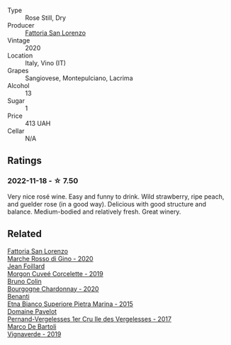#+attr_html: :class wine-main-image
[[file:/images/c4/90b3ec-5108-48d6-94ca-87d40ed55c3a/2022-11-15-17-09-46-IMG-3192.webp]]

- Type :: Rose Still, Dry
- Producer :: [[barberry:/producers/60baeb1a-2703-459a-b212-7f73465efc67][Fattoria San Lorenzo]]
- Vintage :: 2020
- Location :: Italy, Vino (IT)
- Grapes :: Sangiovese, Montepulciano, Lacrima
- Alcohol :: 13
- Sugar :: 1
- Price :: 413 UAH
- Cellar :: N/A

** Ratings

*** 2022-11-18 - ☆ 7.50

Very nice rosé wine. Easy and funny to drink. Wild strawberry, ripe peach, and guelder rose (in a good way). Delicious with good structure and balance. Medium-bodied and relatively fresh. Great winery.

** Related

#+begin_export html
<div class="flex-container">
  <a class="flex-item flex-item-left" href="/wines/74357d28-4b8a-4693-a176-3cf0b8a79a5a.html">
    <img class="flex-bottle" src="/images/74/357d28-4b8a-4693-a176-3cf0b8a79a5a/2022-11-15-17-07-49-IMG-3190.webp"></img>
    <section class="h">Fattoria San Lorenzo</section>
    <section class="h text-bolder">Marche Rosso di Gino - 2020</section>
  </a>

  <a class="flex-item flex-item-right" href="/wines/0fc1ad68-f002-4840-8fa8-d80c0e7f6b61.html">
    <img class="flex-bottle" src="/images/0f/c1ad68-f002-4840-8fa8-d80c0e7f6b61/2022-11-19-11-07-36-B91AC071-158B-4014-AFBC-4B3765125DA8-1-105-c.webp"></img>
    <section class="h">Jean Foillard</section>
    <section class="h text-bolder">Morgon Cuveé Corcelette - 2019</section>
  </a>

  <a class="flex-item flex-item-left" href="/wines/10fd74be-84d3-4393-838a-7577bb6bb046.html">
    <img class="flex-bottle" src="/images/10/fd74be-84d3-4393-838a-7577bb6bb046/2022-11-19-11-01-10-2A8DF956-F9EE-4370-BC8F-698F6B8FA158-1-105-c.webp"></img>
    <section class="h">Bruno Colin</section>
    <section class="h text-bolder">Bourgogne Chardonnay - 2020</section>
  </a>

  <a class="flex-item flex-item-right" href="/wines/3d42539f-0795-4537-b849-dc36deb102d3.html">
    <img class="flex-bottle" src="/images/3d/42539f-0795-4537-b849-dc36deb102d3/2022-11-19-12-38-15-84302EAE-5E49-4CE6-9081-78117479C17C.webp"></img>
    <section class="h">Benanti</section>
    <section class="h text-bolder">Etna Bianco Superiore Pietra Marina - 2015</section>
  </a>

  <a class="flex-item flex-item-left" href="/wines/895aeb9d-207a-43a3-9d0b-d0480cad8ea0.html">
    <img class="flex-bottle" src="/images/89/5aeb9d-207a-43a3-9d0b-d0480cad8ea0/2022-11-19-11-05-28-277B286C-BF48-4528-B6FD-0B2707E1FC43-1-105-c.webp"></img>
    <section class="h">Domaine Pavelot</section>
    <section class="h text-bolder">Pernand-Vergelesses 1er Cru Ile des Vergelesses - 2017</section>
  </a>

  <a class="flex-item flex-item-right" href="/wines/e68f721c-e0b7-44e4-80f4-5f6eda3b6645.html">
    <img class="flex-bottle" src="/images/e6/8f721c-e0b7-44e4-80f4-5f6eda3b6645/2022-08-27-12-30-22-3E439858-1712-40D5-9430-23618DD27094-1-105-c.webp"></img>
    <section class="h">Marco De Bartoli</section>
    <section class="h text-bolder">Vignaverde - 2019</section>
  </a>

</div>
#+end_export
